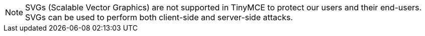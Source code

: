 NOTE: SVGs (Scalable Vector Graphics) are not supported in TinyMCE to protect our users and their end-users. SVGs can be used to perform both client-side and server-side attacks.
